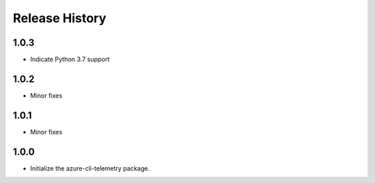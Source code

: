 .. :changelog:

Release History
===============
1.0.3
+++++
* Indicate Python 3.7 support

1.0.2
+++++
* Minor fixes

1.0.1
+++++
* Minor fixes

1.0.0
+++++
* Initialize the azure-cli-telemetry package.